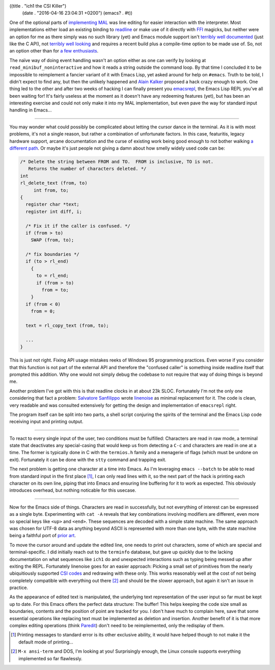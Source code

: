 ((title . "ich1 the CSI Killer")
 (date . "2016-04-16 23:04:31 +0200")
 (emacs? . #t))

One of the optional parts of `implementing MAL`_ was line editing for
easier interaction with the interpreter.  Most implementations either
load an existing binding to readline_ or make use of it directly with
FFI_ magicks, but neither were an option for me as there simply was no
such library (yet) and Emacs module support isn't `terribly well
documented`_ (just like the C API), not `terribly well looking`_ and
requires a recent build plus a compile-time option to be made use of.
So, not an option other than for `a few enthusiasts`_.

The naïve way of doing event handling wasn't an option either as one
can verify by looking at ``read_minibuf_noninteractive`` and how it
reads a string outside the command loop.  By that time I concluded it
to be impossible to reimplement a fancier variant of it with Emacs
Lisp, yet asked around for help on ``#emacs``.  Truth to be told, I
didn't expect to find any, but then the unlikely happened and `Alain
Kalker`_ proposed a hack crazy enough to work.  One thing led to the
other and after two weeks of hacking I can finally present you
emacsrepl_, the Emacs Lisp REPL you've all been waiting for!  It's
fairly useless at the moment as it doesn't have any redeeming features
(yet), but has been an interesting exercise and could not only make it
into my MAL implementation, but even pave the way for standard input
handling in Emacs...

-----

You may wonder what could possibly be complicated about letting the
cursor dance in the terminal.  As it is with most problems, it's not a
single reason, but rather a combination of unfortunate factors.  In
this case, featuritis, legacy hardware support, arcane documentation
and the curse of existing work being good enough to not bother walking
`a different path`_.  Or maybe it's just people not giving a damn
about how smelly widely used code can be:

.. code:: c

    /* Delete the string between FROM and TO.  FROM is inclusive, TO is not.
       Returns the number of characters deleted. */
    int
    rl_delete_text (from, to)
         int from, to;
    {
      register char *text;
      register int diff, i;

      /* Fix it if the caller is confused. */
      if (from > to)
        SWAP (from, to);

      /* fix boundaries */
      if (to > rl_end)
        {
          to = rl_end;
          if (from > to)
            from = to;
        }
      if (from < 0)
        from = 0;

      text = rl_copy_text (from, to);

      ...
    }

This is just not right.  Fixing API usage mistakes reeks of Windows 95
programming practices.  Even worse if you consider that this function
is not part of the external API and therefore the "confused caller" is
something inside readline itself that prompted this addition.  Why one
would not simply debug the codebase to not require that way of doing
things is beyond me.

Another problem I've got with this is that readline clocks in at about
23k SLOC.  Fortunately I'm not the only one considering that fact a
problem: `Salvatore Sanfilippo`_ wrote linenoise_ as minimal
replacement for it.  The code is clean, very readable and was
consulted extensively for getting the design and implementation of
``emacsrepl`` right.

The program itself can be split into two parts, a shell script
conjuring the spirits of the terminal and the Emacs Lisp code
receiving input and printing output.

-----

To react to every single input of the user, two conditions must be
fulfilled:  Characters are read in raw mode, a terminal state that
deactivates any special-casing that would keep us from detecting a
``C-c`` and characters are read in one at a time.  The former is
typically done in C with the ``termios.h`` family and a menagerie of
flags (which must be undone on exit).  Fortunately it can be done with
the ``stty`` command and trapping exit.

The next problem is getting one character at a time into Emacs.  As
I'm leveraging ``emacs --batch`` to be able to read from standard
input in the first place [1]_, I can only read lines with it, so the
next part of the hack is printing each character on its own line,
piping that into Emacs and ensuring line buffering for it to work as
expected.  This obviously introduces overhead, but nothing noticable
for this usecase.

-----

Now for the Emacs side of things.  Characters are read in
successfully, but not everything of interest can be expressed as a
single byte.  Experimenting with ``cat -A`` reveals that key
combinations involving modifiers are different, even more so special
keys like ``<up>`` and ``<end>``.  These sequences are decoded with a
simple state machine.  The same approach was chosen for UTF-8 data as
anything beyond ASCII is represented with more than one byte, with the
state machine being a faithful port of `prior art`_.

To move the cursor around and update the edited line, one needs to
print out characters, some of which are special and terminal-specific.
I did initially reach out to the ``terminfo`` database, but gave up
quickly due to the lacking documentation on what sequences like
``ich1`` do and unexpected interactions such as typing being messed up
after exiting the REPL.  Fortunately linenoise goes for an easier
approach: Picking a small set of primitives from the nearly
ubiquitiously supported `CSI codes`_ and redrawing with these only.
This works reasonably well at the cost of not being completely
compatible with everything out there [2]_ and should be the slower
approach, but again it isn't an issue in practice.

As the appearance of edited text is manipulated, the underlying text
representation of the user input so far must be kept up to date.  For
this Emacs offers the perfect data structure:  The buffer!  This helps
keeping the code size small as boundaries, contents and the position
of point are tracked for you.  I don't have much to complain here,
save that some essential operations like replacing text must be
implemented as deletion and insertion.  Another benefit of it is that
more complex editing operations (think Paredit_) don't need to be
reimplemented, only the redisplay of them.

.. _implementing MAL: http://emacsninja.com/posts/implementing-mal.html
.. _readline: https://en.wikipedia.org/wiki/GNU_Readline
.. _FFI: https://en.wikipedia.org/wiki/Foreign_function_interface
.. _terribly well documented: http://diobla.info/blog-archive/modules-tut.html
.. _terribly well looking: https://lists.gnu.org/archive/html/emacs-devel/2016-01/msg00222.html
.. _a few enthusiasts: https://lists.gnu.org/archive/html/emacs-devel/2016-03/msg01693.html
.. _Alain Kalker: https://github.com/ackalker
.. _emacsrepl: https://github.com/tetracat/emacsrepl
.. _a different path: https://en.wikisource.org/wiki/The_Calf_Path
.. _Salvatore Sanfilippo: http://invece.org/
.. _linenoise: https://github.com/antirez/linenoise
.. _prior art: http://bjoern.hoehrmann.de/utf-8/decoder/dfa/
.. _CSI codes: https://en.wikipedia.org/wiki/ANSI_escape_code#CSI_codes
.. _Paredit: http://mumble.net/~campbell/emacs/paredit.release

.. [1] Printing messages to standard error is its other exclusive
       ability, it would have helped though to not make it the default
       mode of printing...
.. [2] ``M-x ansi-term`` and DOS, I'm looking at you!  Surprisingly
       enough, the Linux console supports everything implemented so
       far flawlessly.
